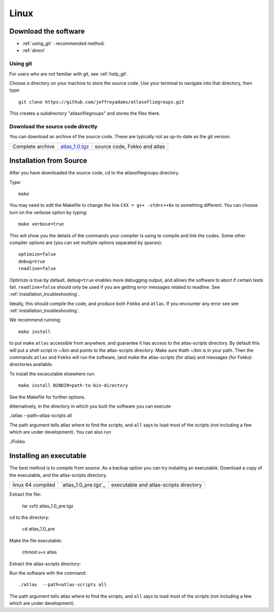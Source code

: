 .. _linux:

######
Linux
######

*********************
Download the software
*********************
* :ref:`using_git` : recommended method.
* :ref:`direct`

.. _using_git:

Using git
=========

For users who are not familiar with git, see :ref:`help_git`.

Choose a directory on your machine to store the source code. Use your terminal to navigate into that directory, then type::

    git clone https://github.com/jeffreyadams/atlasofliegroups.git
    
This creates a subdirectory "atlasofliegroups" and stores the files there.

.. _direct:

Download the source code directly
=================================

You can download an archive of the source code. These are typically not as up-to-date as
the git version. 

+--------------------------------+------------------------------+-------------------------------------+
| Complete archive               |       `atlas_1.0.tgz`_       | source code, Fokko and atlas        |
+--------------------------------+------------------------------+-------------------------------------+

.. _atlas_1.0.tgz: http://www.liegroups.org/software/source/1.0/atlas_1.0.tgz

************************
Installation from Source
************************

After you have downloaded the source code, cd to the atlasofliegroups directory.

Type::

    make

You may need to edit the Makefile to change the line ``CXX = g++ -std=c++0x`` to something 
different. You can choose turn on the verbose option by typing::

    make verbose=true

This will show you the details of the commands your compiler is using to compile and link the codes.
Some other compiler options are (you can set multiple options separated by spaces)::

    optimize=false    
    debug=true
    readline=false

Optimize is true by default. ``debug=true`` enables more debugging
output, and allows the software to abort if certain tests
fail. ``readline=false`` should only be used if you are getting error
messages related to readline. See :ref:`installation_troubleshooting`.

Ideally, this should compile the code, and produce both ``Fokko`` and
``atlas``. If you encounter any error see see :ref:`installation_troubleshooting`.

We recommend running::

      make install

to put make ``atlas`` accessible from anywhere, and guarantee it has
access to the atlas-scripts directory.  By default this will put a
shell script in ~/bin and points to the atlas-scripts directory.  Make
sure thath ~/bin is in your path. Then the commands ``atlas`` and
``Fokko`` will run the software, (and make the atlas-scripts (for
atlas) and messages (for Fokko) directories available.

To install the excecutable elsewhere run::

   make install BINDIR=path-to-bin-directory

See the Makefile for further options.

Alternatively, in the directory in which you built the software you
can execute 

./atlas --path=atlas-scripts all

The path argument tells atlas where to find the scripts, and ``all``
says to load most of the scripts (not including a few which are under
development). You can also run

./Fokko

************************
Installing an executable
************************

The best method is to compile from source. As a backup option you can 
try installing an executable. Download a copy of the executable, 
and the atlas-scripts directory. 

+-----------------------------------+------------------------------+-------------------------------------+
| linux 64 compiled                 |   `atlas_1.0_pre.tgz`_       |  executable and                     |
|                                   |                              |  atlas-scripts directory            |
+-----------------------------------+------------------------------+-------------------------------------+

.. _atlas_1.0_pre: http://www.liegroups.org/software/source/1.0/atlas_1.0_pre.tgz
.. _atlas-scripts_1.0.tgz: http://www.liegroups.org/software/source/1.0/atlas-scripts_1.0.tgz

Extract the file:

     tar xvfz atlas_1.0_pre.tgz

cd to the directory:

     cd atlas_1.0_pre

Make the file executable:

    chmod u+x atlas

Extract the atlas-scripts directory::

Run the software with the command::

     ./atlas  --path=atlas-scripts all

The path argument tells atlas where to find the scripts, and ``all`` says to load
most of the scripts (not including a few which are under development). 




